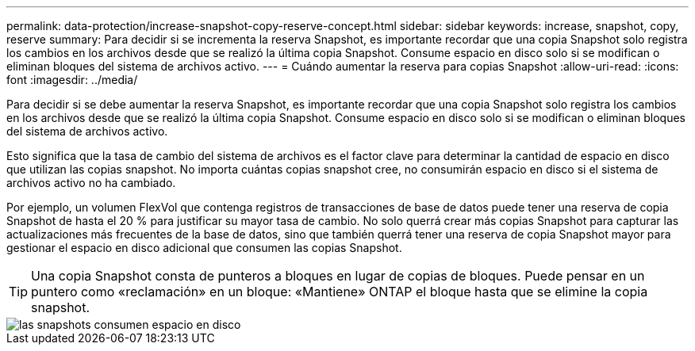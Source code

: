 ---
permalink: data-protection/increase-snapshot-copy-reserve-concept.html 
sidebar: sidebar 
keywords: increase, snapshot, copy, reserve 
summary: Para decidir si se incrementa la reserva Snapshot, es importante recordar que una copia Snapshot solo registra los cambios en los archivos desde que se realizó la última copia Snapshot. Consume espacio en disco solo si se modifican o eliminan bloques del sistema de archivos activo. 
---
= Cuándo aumentar la reserva para copias Snapshot
:allow-uri-read: 
:icons: font
:imagesdir: ../media/


[role="lead"]
Para decidir si se debe aumentar la reserva Snapshot, es importante recordar que una copia Snapshot solo registra los cambios en los archivos desde que se realizó la última copia Snapshot. Consume espacio en disco solo si se modifican o eliminan bloques del sistema de archivos activo.

Esto significa que la tasa de cambio del sistema de archivos es el factor clave para determinar la cantidad de espacio en disco que utilizan las copias snapshot. No importa cuántas copias snapshot cree, no consumirán espacio en disco si el sistema de archivos activo no ha cambiado.

Por ejemplo, un volumen FlexVol que contenga registros de transacciones de base de datos puede tener una reserva de copia Snapshot de hasta el 20 % para justificar su mayor tasa de cambio. No solo querrá crear más copias Snapshot para capturar las actualizaciones más frecuentes de la base de datos, sino que también querrá tener una reserva de copia Snapshot mayor para gestionar el espacio en disco adicional que consumen las copias Snapshot.

[TIP]
====
Una copia Snapshot consta de punteros a bloques en lugar de copias de bloques. Puede pensar en un puntero como «reclamación» en un bloque: «Mantiene» ONTAP el bloque hasta que se elimine la copia snapshot.

====
image::../media/how-snapshots-consume-disk-space.gif[las snapshots consumen espacio en disco]
